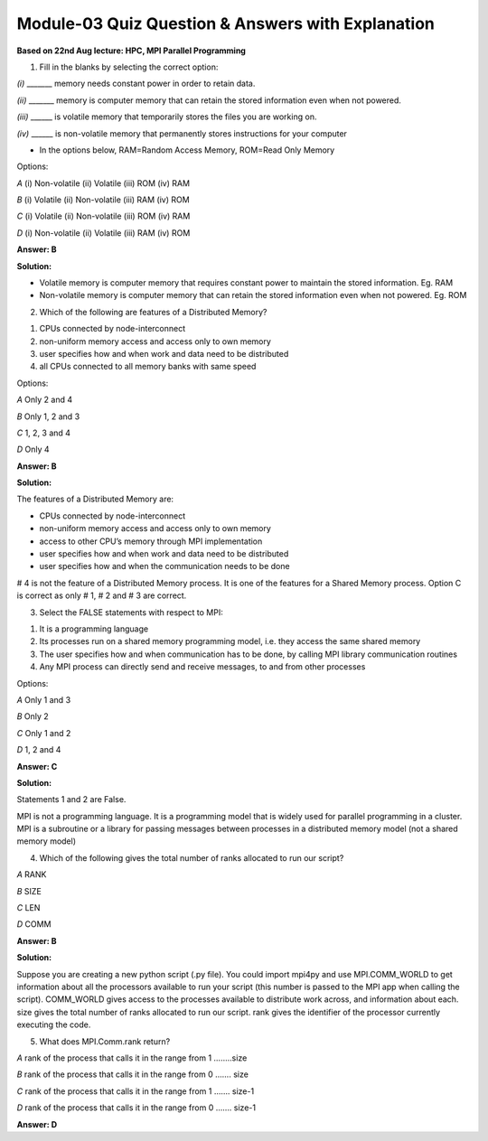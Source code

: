Module-03 Quiz Question & Answers with Explanation
=======================================================
**Based on 22nd Aug lecture: HPC, MPI Parallel Programming**

1. Fill in the blanks by selecting the correct option:

`(i)` _______ memory needs constant power in order to retain data. 

`(ii)` _______ memory is computer memory that can retain the stored information even when not powered. 

`(iii)` ______ is volatile memory that temporarily stores the files you are working on.  

`(iv)` ______ is non-volatile memory that permanently stores instructions for your computer

* In the options below, RAM=Random Access Memory, ROM=Read Only Memory

Options:

`A` (i) Non-volatile (ii) Volatile (iii) ROM (iv) RAM

`B` (i) Volatile (ii) Non-volatile (iii) RAM (iv) ROM

`C` (i) Volatile (ii) Non-volatile (iii) ROM (iv) RAM

`D` (i) Non-volatile (ii) Volatile (iii) RAM (iv) ROM

**Answer: B**

**Solution:**

* Volatile memory is computer memory that requires constant power to maintain the stored information. Eg. RAM
* Non-volatile memory is computer memory that can retain the stored information even when not powered. Eg. ROM


2. Which of the following are features of a Distributed Memory?

1. CPUs connected by node-interconnect
2. non-uniform memory access and access only to own memory
3. user specifies how and when work and data need to be distributed
4. all CPUs connected to all memory banks with same speed

Options:

`A` Only 2 and 4

`B` Only 1, 2 and 3

`C` 1, 2, 3 and 4

`D` Only 4

**Answer: B**

**Solution:**

The features of a Distributed Memory are:

• CPUs connected by node-interconnect
• non-uniform memory access and access only to own memory
• access to other CPU’s memory through MPI implementation 
• user specifies how and when work and data need to be distributed 
• user specifies how and when the communication needs to be done

# 4 is not the feature of a Distributed Memory process. It is one of the features for a Shared Memory process. Option C is correct as only # 1, # 2 and # 3 are correct.

3. Select the FALSE statements with respect to MPI:

1. It is a programming language
2. Its processes run on a shared memory programming model, i.e. they access the same shared memory
3. The user specifies how and when communication has to be done, by calling MPI library communication routines
4. Any MPI process can directly send and receive messages, to and from other processes

Options:

`A` Only 1 and 3

`B` Only 2 

`C` Only 1 and 2

`D` 1, 2 and 4

**Answer: C**

**Solution:**

Statements 1 and 2 are False. 

MPI is not a programming language. It is a programming model that is widely used for parallel programming in a cluster. 
MPI is a subroutine or a library for passing messages between processes in a distributed memory model (not a shared memory model) 

4. Which of the following gives the total number of ranks allocated to run our script?

`A` RANK

`B` SIZE

`C` LEN

`D` COMM

**Answer: B**

**Solution:**

Suppose you are creating a new python script (.py file). You could import mpi4py and use MPI.COMM_WORLD to get information about all the processors available to run your script (this number is passed to the MPI app when calling the script). COMM_WORLD gives access to the processes available to distribute work across, and information about each. size gives the total number of ranks allocated to run our script. rank gives the identifier of the processor currently executing the code. 


5. What does MPI.Comm.rank return?

`A` rank of the process that calls it in the range from 1 ……..size

`B` rank of the process that calls it in the range from 0 ……. size

`C` rank of the process that calls it in the range from 1 ……. size-1

`D` rank of the process that calls it in the range from 0 ……. size-1

**Answer: D**



